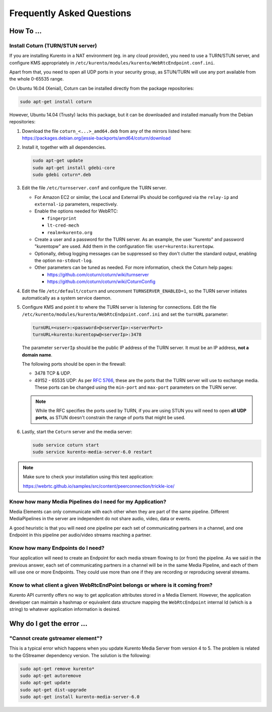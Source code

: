 ==========================
Frequently Asked Questions
==========================

How To ...
==========

Install Coturn (TURN/STUN server)
---------------------------------

If you are installing Kurento in a NAT environment (eg. in any cloud provider), you need to use a TURN/STUN server, and configure KMS appropriately in
``/etc/kurento/modules/kurento/WebRtcEndpoint.conf.ini``.

Apart from that, you need to open all UDP ports in your security group, as STUN/TURN will use any port available from the whole 0-65535 range.

On Ubuntu 16.04 (Xenial), Coturn can be installed directly from the package repositories:

.. sourcecode:: bash

   sudo apt-get install coturn

However, Ubuntu 14.04 (Trusty) lacks this package, but it can be downloaded and installed manually from the Debian repositories:

1. Download the file ``coturn_<...>_amd64.deb`` from any of the mirrors listed here: https://packages.debian.org/jessie-backports/amd64/coturn/download

2. Install it, together with all dependencies.

   .. sourcecode:: bash

      sudo apt-get update
      sudo apt-get install gdebi-core
      sudo gdebi coturn*.deb

3. Edit the file ``/etc/turnserver.conf`` and configure the TURN server.

   - For Amazon EC2 or similar, the Local and External IPs should be configured via the ``relay-ip`` and ``external-ip`` parameters, respectively.

   - Enable the options needed for WebRTC:

     - ``fingerprint``
     - ``lt-cred-mech``
     - ``realm=kurento.org``

   - Create a user and a password for the TURN server. As an example, the user "kurento" and password "kurentopw" are used. Add them in the configuration file: ``user=kurento:kurentopw``.

   - Optionally, debug logging messages can be suppressed so they don't clutter the standard output, enabling the option ``no-stdout-log``.

   - Other parameters can be tuned as needed. For more information, check the Coturn help pages:

     - https://github.com/coturn/coturn/wiki/turnserver
     - https://github.com/coturn/coturn/wiki/CoturnConfig

4. Edit the file ``/etc/default/coturn`` and uncomment ``TURNSERVER_ENABLED=1``, so the TURN server initiates automatically as a system service daemon.

5. Configure KMS and point it to where the TURN server is listening for connections. Edit the file ``/etc/kurento/modules/kurento/WebRtcEndpoint.conf.ini`` and set the ``turnURL`` parameter:

   .. sourcecode:: bash

      turnURL=<user>:<password>@<serverIp>:<serverPort>
      turnURL=kurento:kurentopw@<serverIp>:3478

   The parameter ``serverIp`` should be the public IP address of the TURN server. It must be an IP address, **not a domain name**.

   The following ports should be open in the firewall:

   - 3478 TCP & UDP.
   - 49152 - 65535 UDP: As per :rfc:`5766`, these are the ports that the TURN server will use to exchange media. These ports can be changed using the ``min-port`` and ``max-port`` parameters on the TURN server.

   .. note::
      While the RFC specifies the ports used by TURN, if you are using STUN you will need to open **all UDP ports**, as STUN doesn't constrain the range of ports that might be used.

6. Lastly, start the ``Coturn`` server and the media server:

   .. sourcecode:: bash

      sudo service coturn start
      sudo service kurento-media-server-6.0 restart

.. note::

   Make sure to check your installation using this test application:

   https://webrtc.github.io/samples/src/content/peerconnection/trickle-ice/



Know how many Media Pipelines do I need for my Application?
-----------------------------------------------------------

Media Elements can only communicate with each other when they are part of the same pipeline. Different MediaPipelines in the server are independent do not share audio, video, data or events.

A good heuristic is that you will need one pipeline per each set of communicating partners in a channel, and one Endpoint in this pipeline per audio/video streams reaching a partner.



Know how many Endpoints do I need?
----------------------------------

Your application will need to create an Endpoint for each media stream flowing to (or from) the pipeline. As we said in the previous answer, each set of communicating partners in a channel will be in the same Media Pipeline, and each of them will use one or more Endpoints. They could use more than one if they are recording or reproducing several streams.



Know to what client a given WebRtcEndPoint belongs or where is it coming from?
------------------------------------------------------------------------------

Kurento API currently offers no way to get application attributes stored in a Media Element. However, the application developer can maintain a hashmap or equivalent data structure mapping the ``WebRtcEndpoint`` internal Id (which is a string) to whatever application information is desired.



Why do I get the error ...
==========================

"Cannot create gstreamer element"?
----------------------------------

This is a typical error which happens when you update Kurento Media Server from version 4 to 5. The problem is related to the GStreamer dependency version. The solution is the following:

.. sourcecode:: bash

   sudo apt-get remove kurento*
   sudo apt-get autoremove
   sudo apt-get update
   sudo apt-get dist-upgrade
   sudo apt-get install kurento-media-server-6.0
